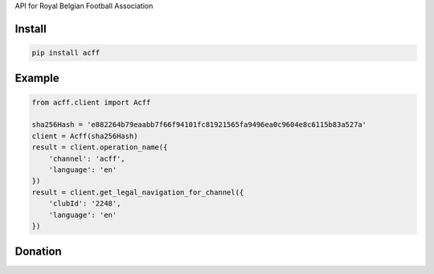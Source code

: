 
API for Royal Belgian Football Association


=======
Install
=======

.. code-block:: bash

    pip install acff

=======
Example
=======

.. code-block:: python

    from acff.client import Acff

    sha256Hash = 'e882264b79eaabb7f66f94101fc81921565fa9496ea0c9604e8c6115b83a527a'
    client = Acff(sha256Hash)
    result = client.operation_name({
        'channel': 'acff',
        'language': 'en'
    })
    result = client.get_legal_navigation_for_channel({
        'clubId': '2248',
        'language': 'en'
    })


=======
Donation
=======

.. image:: https://img.shields.io/badge/Donate-PayPal-green.svg
  :target: https://www.paypal.com/cgi-bin/webscr?cmd=_s-xclick&hosted_button_id=YYZQ6ZRZ3EW5C
